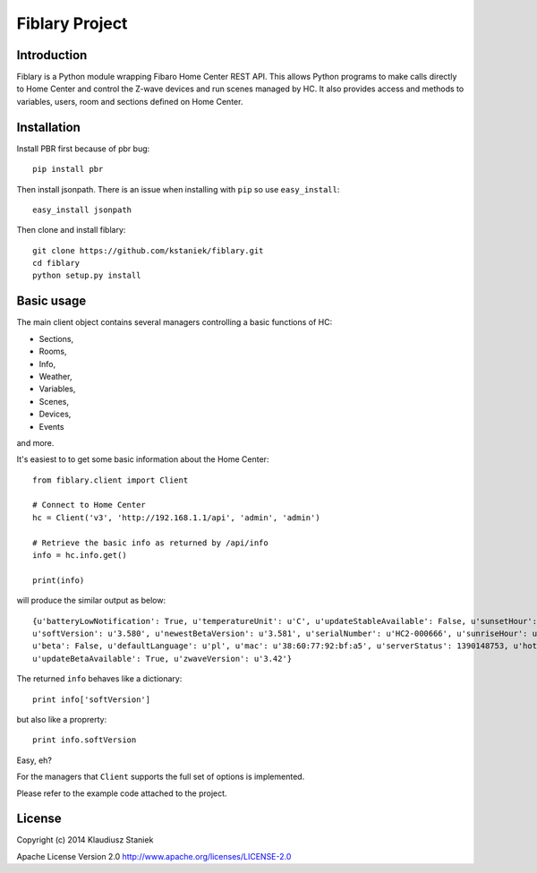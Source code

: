 Fiblary Project
===============

Introduction
------------

Fiblary is a Python module wrapping Fibaro Home Center REST API. 
This allows Python programs to make calls directly to Home Center and
control the Z-wave devices and run scenes managed by HC. 
It also provides access and methods to variables, users, room
and sections defined on Home Center.

Installation
------------

Install PBR first because of pbr bug::
    
    pip install pbr
    
Then install jsonpath. There is an issue when installing with ``pip``
so use ``easy_install``::
    
    easy_install jsonpath
    
Then clone and install fiblary::
    
    git clone https://github.com/kstaniek/fiblary.git
    cd fiblary
    python setup.py install
     

Basic usage
-----------

The main client object contains several managers controlling a basic
functions of HC:

* Sections,
* Rooms,
* Info,
* Weather, 
* Variables,
* Scenes,
* Devices,
* Events
    
and more.

It's easiest to to get some basic information about the Home Center::

    from fiblary.client import Client
    
    # Connect to Home Center
    hc = Client('v3', 'http://192.168.1.1/api', 'admin', 'admin')
    
    # Retrieve the basic info as returned by /api/info
    info = hc.info.get()
    
    print(info)
    
will produce the similar output as below::

    {u'batteryLowNotification': True, u'temperatureUnit': u'C', u'updateStableAvailable': False, u'sunsetHour': u'16:29',
    u'softVersion': u'3.580', u'newestBetaVersion': u'3.581', u'serialNumber': u'HC2-000666', u'sunriseHour': u'07:24',
    u'beta': False, u'defaultLanguage': u'pl', u'mac': u'38:60:77:92:bf:a5', u'serverStatus': 1390148753, u'hotelMode': True,
    u'updateBetaAvailable': True, u'zwaveVersion': u'3.42'}
    
    
The returned ``info`` behaves like a dictionary::
    
    print info['softVersion']
    
but also like a proprerty::

    print info.softVersion

Easy, eh?

For the managers that ``Client`` supports the full set of options is implemented.

Please refer to the example code attached to the project.


License
-------

Copyright (c) 2014 Klaudiusz Staniek

Apache License Version 2.0 http://www.apache.org/licenses/LICENSE-2.0